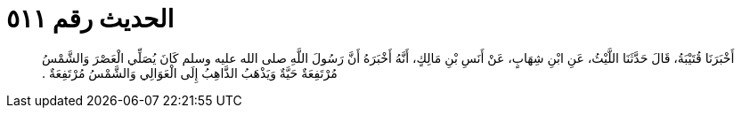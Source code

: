 
= الحديث رقم ٥١١

[quote.hadith]
أَخْبَرَنَا قُتَيْبَةُ، قَالَ حَدَّثَنَا اللَّيْثُ، عَنِ ابْنِ شِهَابٍ، عَنْ أَنَسِ بْنِ مَالِكٍ، أَنَّهُ أَخْبَرَهُ أَنَّ رَسُولَ اللَّهِ صلى الله عليه وسلم كَانَ يُصَلِّي الْعَصْرَ وَالشَّمْسُ مُرْتَفِعَةٌ حَيَّةٌ وَيَذْهَبُ الذَّاهِبُ إِلَى الْعَوَالِي وَالشَّمْسُ مُرْتَفِعَةٌ ‏.‏